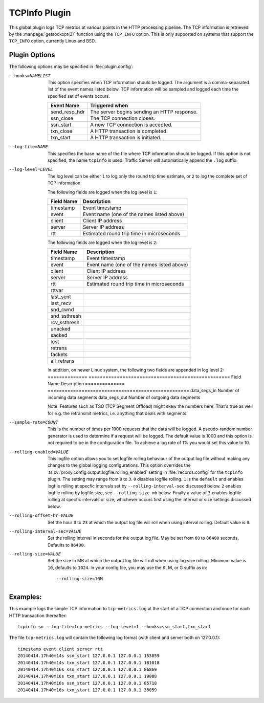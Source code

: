.. Licensed to the Apache Software Foundation (ASF) under one
   or more contributor license agreements.  See the NOTICE file
   distributed with this work for additional information
   regarding copyright ownership.  The ASF licenses this file
   to you under the Apache License, Version 2.0 (the
   "License"); you may not use this file except in compliance
   with the License.  You may obtain a copy of the License at

   http://www.apache.org/licenses/LICENSE-2.0

   Unless required by applicable law or agreed to in writing,
   software distributed under the License is distributed on an
   "AS IS" BASIS, WITHOUT WARRANTIES OR CONDITIONS OF ANY
   KIND, either express or implied.  See the License for the
   specific language governing permissions and limitations
   under the License.

.. _admin-plugins-tcpinfo:

TCPInfo Plugin
**************

This global plugin logs TCP metrics at various points in the HTTP
processing pipeline. The TCP information is retrieved by the
:manpage:`getsockopt(2)` function using the ``TCP_INFO`` option.
This is only supported on systems that support the ``TCP_INFO``
option, currently Linux and BSD.

Plugin Options
--------------

The following options may be specified in :file:`plugin.config`:

.. NOTE: if the option name is not long enough, docutils will not
   add the colspan attribute and the options table formatting will
   be all messed up. Just a trap for young players.

--hooks=NAMELIST
  This option specifies when TCP information should be logged. The
  argument is a comma-separated list of the event names listed
  below. TCP information will be sampled and logged each time the
  specified set of events occurs.

  ==============  ===============================================
   Event Name     Triggered when
  ==============  ===============================================
  send_resp_hdr   The server begins sending an HTTP response.
  ssn_close       The TCP connection closes.
  ssn_start       A new TCP connection is accepted.
  txn_close       A HTTP transaction is completed.
  txn_start       A HTTP transaction is initiated.
  ==============  ===============================================

--log-file=NAME
  This specifies the base name of the file where TCP information
  should be logged. If this option is not specified, the name
  ``tcpinfo`` is used. Traffic Server will automatically append
  the ``.log`` suffix.

--log-level=LEVEL
  The log level can be either ``1`` to log only the round trip
  time estimate, or ``2`` to log the complete set of TCP information.

  The following fields are logged when the log level is ``1``:

  ==========    ==================================================
  Field Name    Description
  ==========    ==================================================
  timestamp     Event timestamp
  event         Event name (one of the names listed above)
  client        Client IP address
  server        Server IP address
  rtt           Estimated round trip time in microseconds
  ==========    ==================================================

  The following fields are logged when the log level is ``2``:

  ==============    ==================================================
  Field Name        Description
  ==============    ==================================================
  timestamp         Event timestamp
  event             Event name (one of the names listed above)
  client            Client IP address
  server            Server IP address
  rtt               Estimated round trip time in microseconds
  rttvar
  last_sent
  last_recv
  snd_cwnd
  snd_ssthresh
  rcv_ssthresh
  unacked
  sacked
  lost
  retrans
  fackets
  all_retrans
  ==============    ==================================================

  In addition, on newer Linux system, the following two fields are appended
  in log level 2:
  ==============    ==================================================
  Field Name        Description
  ==============    ==================================================
  data_segs_in      Number of incoming data segments
  data_segs_out     Number of outgoing data segments

  Note: Features such as TSO (TCP Segment Offload) might skew the numbers
  here. That's true as well for e.g. the retransmit metrics, i.e. anything
  that deals with segments.

--sample-rate=COUNT
  This is the number of times per 1000 requests that the data will
  be logged.  A pseudo-random number generator is used to determine if a
  request will be logged.  The default value is 1000 and this option is
  not required to be in the configuration file.  To achieve a log rate
  of 1% you would set this value to 10.

--rolling-enabled=VALUE
  This logfile option allows you to set logfile rolling behaviour of
  the output log file  without making any changes to the global
  logging configurations.  This option overrides the
  :ts:cv:`proxy.config.output.logfile.rolling_enabled` setting in :file:`records.config`
  for the ``tcpinfo`` plugin.  The setting may range from ``0`` to ``3``.
  ``0`` disables logfile rolling.  ``1`` is the ``default`` and enables logfile
  rolling at specfic intervals set by ``--rolling-interval-sec`` discussed
  below.  ``2`` enables logfile rolling by logfile size, see
  ``--rolling-size-mb`` below.  Finally a value of ``3`` enables logfile rolling
  at specfic intervals or size, whichever occurs first using the interval or size
  settings discussed below.

--rolling-offset-hr=VALUE
  Set the hour ``0`` to ``23`` at which the output log file will roll when
  using interval rolling. Default value is ``0``.

--rolling-interval-sec=VALUE
  Set the rolling interval in seconds for the output log file. May be set
  from ``60`` to ``86400`` seconds, Defaults to ``86400``.

--rolling-size=VALUE
  Set the size in MB at which the output log file  will roll when using log size
  rolling.  Minimum value is ``10``, defaults to ``1024``. In your config file,
  you may use the K, M, or G suffix as in::

  --rolling-size=10M

Examples:
---------

This example logs the simple TCP information to ``tcp-metrics.log``
at the start of a TCP connection and once for each HTTP
transaction thereafter::

  tcpinfo.so --log-file=tcp-metrics --log-level=1 --hooks=ssn_start,txn_start

The file ``tcp-metrics.log`` will contain the following log format (with client and server both on 127.0.0.1)::

  timestamp event client server rtt
  20140414.17h40m14s ssn_start 127.0.0.1 127.0.0.1 153859
  20140414.17h40m14s txn_start 127.0.0.1 127.0.0.1 181018
  20140414.17h40m16s ssn_start 127.0.0.1 127.0.0.1 86869
  20140414.17h40m16s txn_start 127.0.0.1 127.0.0.1 19088
  20140414.17h40m16s ssn_start 127.0.0.1 127.0.0.1 85718
  20140414.17h40m16s txn_start 127.0.0.1 127.0.0.1 38059
